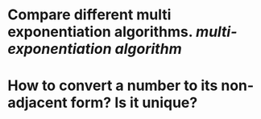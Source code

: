 * Compare different multi exponentiation algorithms. [[multi-exponentiation algorithm]]
* How to convert a number to its non-adjacent form? Is it unique?